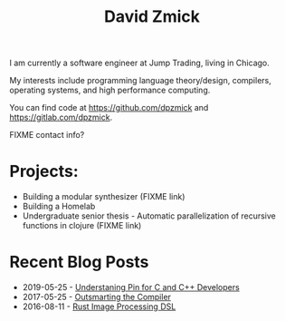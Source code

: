 #+TITLE: David Zmick

I am currently a software engineer at Jump Trading, living in Chicago.

My interests include programming language theory/design, compilers, operating systems, and high performance computing.

You can find code at [[https://github.com/dpzmick]] and [[https://gitlab.com/dpzmick]].

FIXME contact info?

* Projects:
- Building a modular synthesizer (FIXME link)
- Building a Homelab
- Undergraduate senior thesis - Automatic parallelization of recursive functions in clojure (FIXME link)

* Recent Blog Posts
  
#+BEGIN_SRC emacs-lisp :exports results :results list
  (defun filter-pages (lst)
    (seq-filter (lambda (elt)
                  (not (or
                        (string-match-p "config.org" elt)
                        (string-match-p "index.org" elt))))
                lst))

  (defun get-props (filename)
    (with-temp-buffer
      (insert-file-contents filename)
      (append
       (org-element-map (org-element-parse-buffer) 'keyword
         (lambda (el)
           `(,(org-element-property :key el) . ,(org-element-property :value el))))
       `( ("FILENAME" . ,filename) ))))

  (defun get-posts (posts-directory)
    (let ((files (filter-pages (directory-files posts-directory nil "^[^\.]+.*.org"))))
      (mapcar #'get-props files)))

  (defun actually-parse-time (time-string)
    (apply 'encode-time (org-parse-time-string time-string)))

  (defun cmp-posts (a b) ;; reverse order
    (let ((x (actually-parse-time (cdr (assoc "DATE" a))))
          (y (actually-parse-time (cdr (assoc "DATE" b)))))
      (time-less-p y x)))

  (defun get-sorted-posts (posts-directory)
    (sort (get-posts posts-directory) #'cmp-posts))

  ;; returns lisp-list of links to org mode pages
  (defun generate-homepage-links (posts-directory)
    (mapcar (lambda (elt)
              (concat
               (cdr (assoc "DATE" elt))
               " - "
               "[[file:" (cdr (assoc "FILENAME" elt)) "]"
               "[" (cdr (assoc "TITLE" elt)) "]]"))
            (get-sorted-posts posts-directory)))

  (generate-homepage-links "./")
#+END_SRC

#+RESULTS:
- 2019-05-25 - [[file:pin-rs-cpp.org][Understaning Pin for C and C++ Developers]]
- 2017-05-25 - [[file:2017-05-25-outsmarting-the-compiler.org][Outsmarting the Compiler]]
- 2016-08-11 - [[file:2016-08-11-rust-jit-image-processing.org][Rust Image Processing DSL]]
